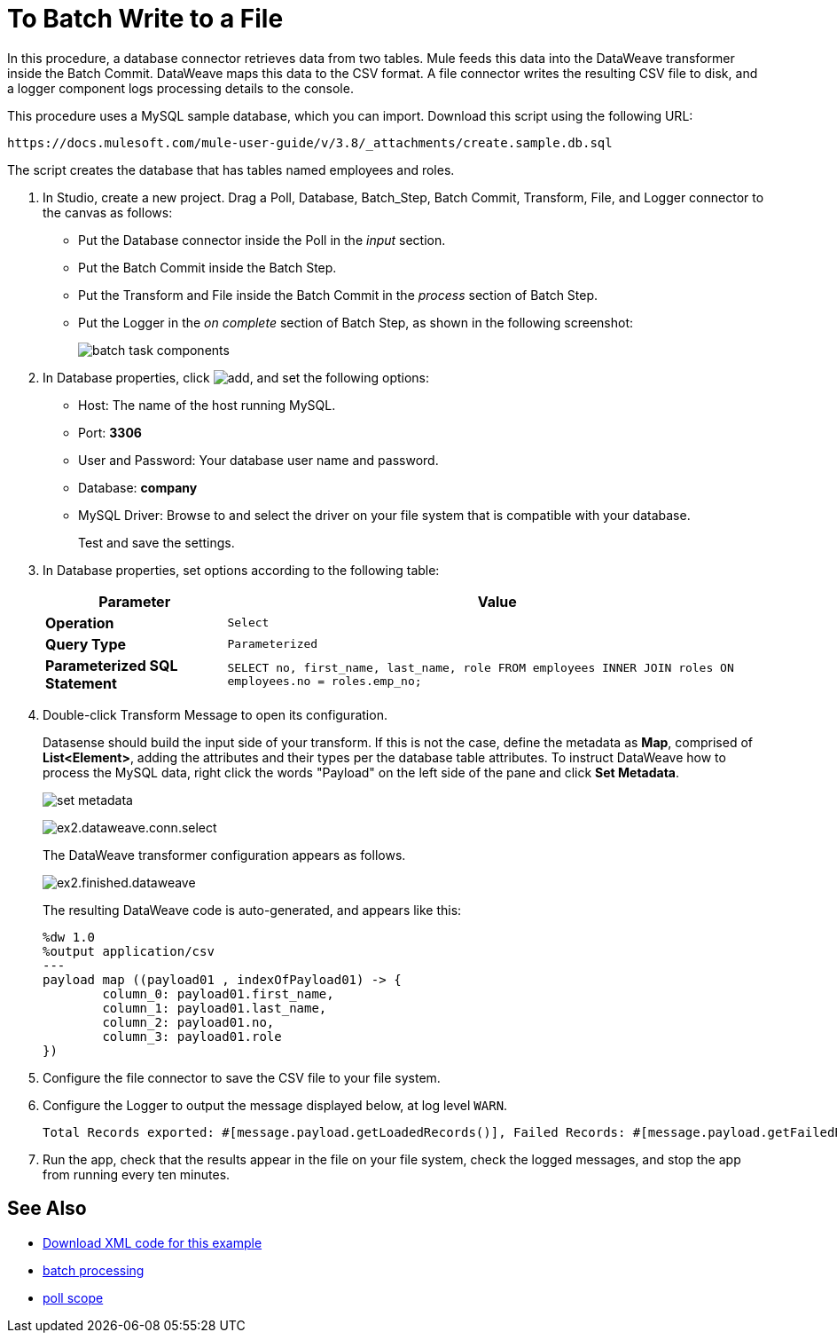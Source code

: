 = To Batch Write to a File

In this procedure, a database connector retrieves data from two tables. Mule feeds this data into the DataWeave transformer inside the Batch Commit. DataWeave maps this data to the CSV format. A file connector writes the resulting CSV file to disk, and a logger component logs processing details to the console. 

This procedure uses a MySQL sample database, which you can import. Download this script using the following URL:

`+https://docs.mulesoft.com/mule-user-guide/v/3.8/_attachments/create.sample.db.sql+`

The script creates the database that has tables named employees and roles. 

. In Studio, create a new project. Drag a Poll, Database, Batch_Step, Batch Commit, Transform, File, and Logger connector to the canvas as follows:
+
* Put the Database connector inside the Poll in the _input_ section.
* Put the Batch Commit inside the Batch Step.
* Put the Transform and File inside the Batch Commit in the _process_ section of Batch Step.
* Put the Logger in the _on complete_ section of Batch Step, as shown in the following screenshot:
+
image::database-connector-examples-bf9df.png[batch task components]
+
. In Database properties, click image:Add-16x16.png[add], and set the following options:
* Host: The name of the host running MySQL.
* Port: *3306*
* User and Password: Your database user name and password.
* Database: *company*
* MySQL Driver: Browse to and select the driver on your file system that is compatible with your database.
+
Test and save the settings.
+
. In Database properties, set options according to the following table:
+
[%header%autowidth.spread]
|===
|Parameter |Value
|*Operation* |`Select`
|*Query Type* |`Parameterized`
|*Parameterized SQL Statement* |`SELECT no, first_name, last_name, role FROM employees INNER JOIN roles ON employees.no = roles.emp_no;`
|===
+
. Double-click Transform Message to open its configuration.
+
Datasense should build the input side of your transform. If this is not the case, define the metadata as *Map*, comprised of *List<Element>*, adding the attributes and their types per the database table attributes. To instruct DataWeave how to process the MySQL data, right click the words "Payload" on the left side of the pane and click *Set Metadata*.
+
image:database-connector-examples-ab246.png[set metadata]
+
image:database-connector-examples-871e9.png[ex2.dataweave.conn.select]
+
The DataWeave transformer configuration appears as follows.
+
image:database-connector-examples-72b35.png[ex2.finished.dataweave]
+
The resulting DataWeave code is auto-generated, and appears like this:
+
[source,code,linenums]
----
%dw 1.0
%output application/csv
---
payload map ((payload01 , indexOfPayload01) -> {
	column_0: payload01.first_name,
	column_1: payload01.last_name,
	column_2: payload01.no,
	column_3: payload01.role
})
----
+
. Configure the file connector to save the CSV file to your file system.
. Configure the Logger to output the message displayed below, at log level `WARN`.
+
[source, code, linenums]
----
Total Records exported: #[message.payload.getLoadedRecords()], Failed Records: #[message.payload.getFailedRecords()], Processing time: #[message.payload.getElapsedTimeInMillis()]
----
. Run the app, check that the results appear in the file on your file system, check the logged messages, and stop the app from running every ten minutes.

== See Also

* link:attachments/batch-example.txt[Download XML code for this example]
* link:/mule-user-guide/v/3.8/batch-processing[batch processing]
* link:/mule-user-guide/v/3.8/poll-reference[poll scope]
